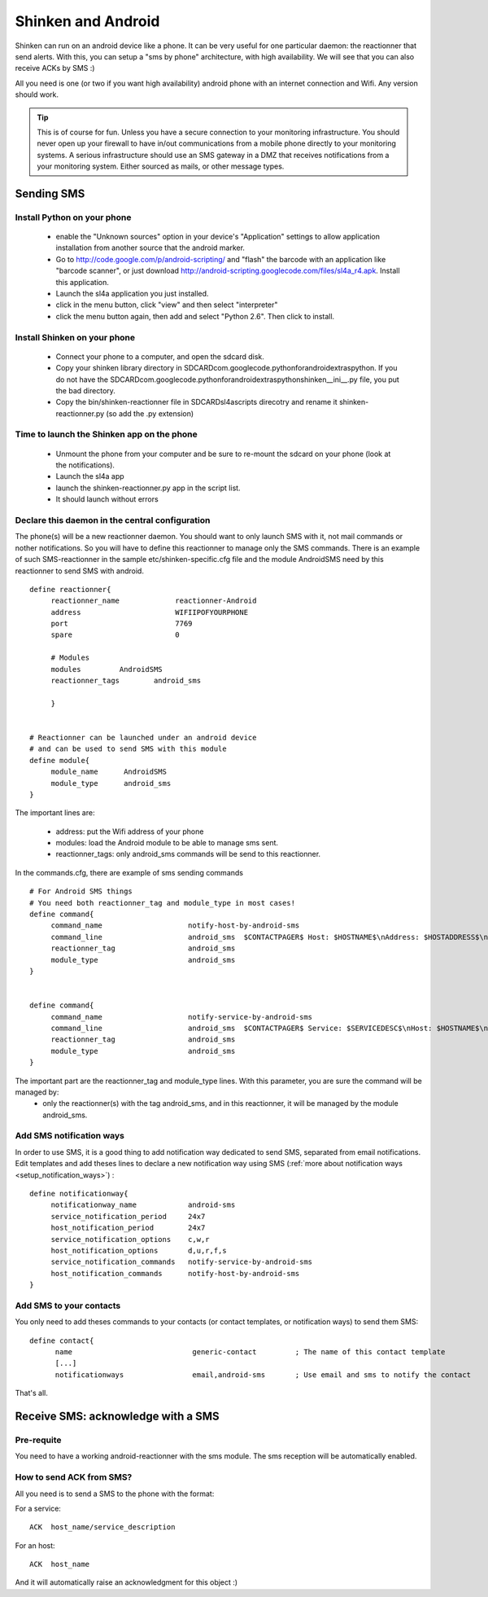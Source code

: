 .. _sms_with_android:



Shinken and Android 
====================


Shinken can run on an android device like a phone. It can be very useful for one particular daemon: the reactionner that send alerts. With this, you can setup a "sms by phone" architecture, with high availability. We will see that you can also receive ACKs by SMS :)

All you need is one (or two if you want high availability) android phone with an internet connection and Wifi. Any version should work.

.. tip::  This is of course for fun. Unless you have a secure connection to your monitoring infrastructure. You should never open up your firewall to have in/out communications from a mobile phone directly to your monitoring systems. A serious infrastructure should use an SMS gateway in a DMZ that receives notifications from a your monitoring system. Either sourced as mails, or other message types.



Sending SMS 
------------




Install Python on your phone 
~~~~~~~~~~~~~~~~~~~~~~~~~~~~~


  * enable the "Unknown sources" option in your device's "Application" settings to allow application installation from another source that the android marker.
  * Go to http://code.google.com/p/android-scripting/ and "flash" the barcode with an application like "barcode scanner", or just download http://android-scripting.googlecode.com/files/sl4a_r4.apk. Install this application.
  * Launch the sl4a application you just installed.
  * click in the menu button, click "view" and then select "interpreter"
  * click the menu button again, then add and select "Python 2.6". Then click to install.



Install Shinken on your phone 
~~~~~~~~~~~~~~~~~~~~~~~~~~~~~~

  * Connect your phone to a computer, and open the sdcard disk.
  * Copy your shinken library directory in SDCARD\com.googlecode.pythonforandroid\extras\python\. If you do not have the SDCARD\com.googlecode.pythonforandroid\extras\python\shinken\__ini__.py file, you put the bad directory.
  * Copy the bin/shinken-reactionner file in SDCARD\sl4a\scripts direcotry and rename it shinken-reactionner.py (so add the .py extension)



Time to launch the Shinken app on the phone 
~~~~~~~~~~~~~~~~~~~~~~~~~~~~~~~~~~~~~~~~~~~~


  * Unmount the phone from your computer and be sure to re-mount the sdcard on your phone (look at the notifications).
  * Launch the sl4a app
  * launch the shinken-reactionner.py app in the script list.
  * It should launch without errors



Declare this daemon in the central configuration 
~~~~~~~~~~~~~~~~~~~~~~~~~~~~~~~~~~~~~~~~~~~~~~~~~


The phone(s) will be a new reactionner daemon. You should want to only launch SMS with it, not mail commands or nother notifications. So you will have to define this reactionner to manage only the SMS commands. There is an example of such SMS-reactionner in the sample etc/shinken-specific.cfg file and the module AndroidSMS need by this reactionner to send SMS with android.


::
  
  define reactionner{
       reactionner_name             reactionner-Android
       address                      WIFIIPOFYOURPHONE
       port                         7769
       spare                        0
  
       # Modules
       modules         AndroidSMS
       reactionner_tags        android_sms
  
       }
  
  
  # Reactionner can be launched under an android device
  # and can be used to send SMS with this module
  define module{
       module_name      AndroidSMS
       module_type      android_sms
  }

The important lines are:

 * address: put the Wifi address of your phone
 * modules: load the Android module to be able to manage sms sent.
 * reactionner_tags: only android_sms commands will be send to this reactionner.

In the commands.cfg, there are example of sms sending commands

::

  # For Android SMS things
  # You need both reactionner_tag and module_type in most cases!
  define command{
       command_name                    notify-host-by-android-sms
       command_line                    android_sms  $CONTACTPAGER$ Host: $HOSTNAME$\nAddress: $HOSTADDRESS$\nState: $HOSTSTATE$\nInfo: $OUTPUT$\nDate: $DATETIME$
       reactionner_tag                 android_sms
       module_type                     android_sms
  }
  

  define command{
       command_name                    notify-service-by-android-sms
       command_line                    android_sms  $CONTACTPAGER$ Service: $SERVICEDESC$\nHost: $HOSTNAME$\nAddress: $HOSTADDRESS$\nState: $SERVICESTATE$\nInfo: $OUTPUT$\nDate: $DATETIME$
       reactionner_tag                 android_sms
       module_type                     android_sms
  }


The important part are the reactionner_tag and module_type lines. With this parameter, you are sure the command will be managed by:
 * only the reactionner(s) with the tag android_sms, and in this reactionner, it will be managed by the module android_sms.



Add SMS notification ways 
~~~~~~~~~~~~~~~~~~~~~~~~~~


In order to use SMS, it is a good thing to add notification way dedicated to send SMS, separated from email notifications.
Edit templates and add theses lines to declare a new notification way using SMS (:ref:`more about notification ways <setup_notification_ways>`) :

::
  
  define notificationway{
       notificationway_name            android-sms
       service_notification_period     24x7
       host_notification_period        24x7
       service_notification_options    c,w,r
       host_notification_options       d,u,r,f,s
       service_notification_commands   notify-service-by-android-sms
       host_notification_commands      notify-host-by-android-sms
  }




Add SMS to your contacts 
~~~~~~~~~~~~~~~~~~~~~~~~~

You only need to add theses commands to your contacts (or contact templates, or notification ways) to send them SMS:

::
  
  define contact{
        name                            generic-contact         ; The name of this contact template
        [...]
        notificationways                email,android-sms       ; Use email and sms to notify the contact
  
  
That's all.




Receive SMS: acknowledge with a SMS 
------------------------------------




Pre-requite 
~~~~~~~~~~~~

You need to have a working android-reactionner with the sms module. The sms reception will be automatically enabled.



How to send ACK from SMS? 
~~~~~~~~~~~~~~~~~~~~~~~~~~


All you need is to send a SMS to the phone with the format:

For a service:

::
  
   ACK  host_name/service_description
  
For an host:

::

   ACK  host_name
  
  
And it will automatically raise an acknowledgment for this object :)

